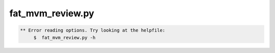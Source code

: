 *****************
fat_mvm_review.py
*****************

.. _fat_mvm_review.py:

.. contents:: 
    :depth: 4 

.. code-block:: none

    
    
    ** Error reading options. Try looking at the helpfile:
    	 $  fat_mvm_review.py -h
